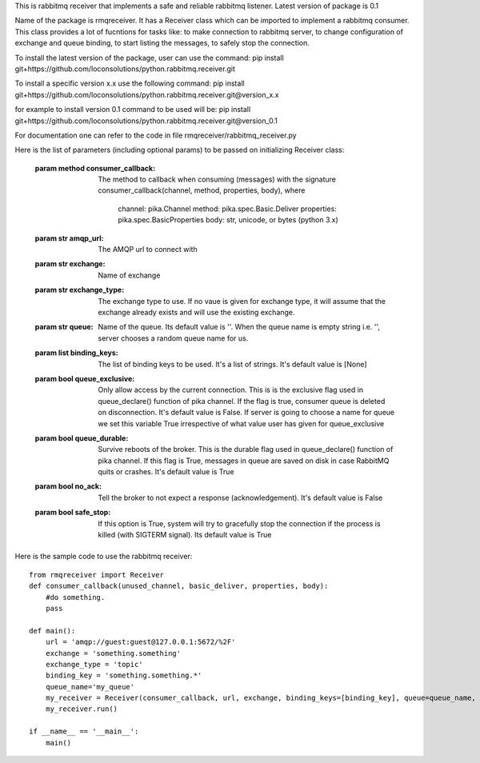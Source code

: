 This is rabbitmq receiver that implements a safe and reliable rabbitmq listener. Latest version of package is 0.1

Name of the package is rmqreceiver. It has a Receiver class which can be imported to implement a rabbitmq consumer. This class provides a lot of fucntions for tasks like: to make connection to rabbitmq server, to change configuration of exchange and queue binding, to start listing the messages, to safely stop the connection.

To install the latest version of the package, user can use the command:
pip install git+https://github.com/loconsolutions/python.rabbitmq.receiver.git

To install a specific version x.x use the following command:
pip install git+https://github.com/loconsolutions/python.rabbitmq.receiver.git@version_x.x

for example to install version 0.1 command to be used will be:
pip install git+https://github.com/loconsolutions/python.rabbitmq.receiver.git@version_0.1

For documentation one can refer to the code in file rmqreceiver/rabbitmq_receiver.py

Here is the list of parameters (including optional params) to be passed on initializing Receiver class:

    :param method consumer_callback: The method to callback when consuming (messages)
                with the signature consumer_callback(channel, method, properties, body), where
                                    channel: pika.Channel
                                    method: pika.spec.Basic.Deliver
                                    properties: pika.spec.BasicProperties
                                    body: str, unicode, or bytes (python 3.x)
    :param str amqp_url: The AMQP url to connect with
    :param str exchange: Name of exchange
    :param str exchange_type: The exchange type to use. If no vaue is given for exchange 
            type, it will assume that the exchange already exists and will use the existing 
            exchange.
    :param str queue: Name of the queue. Its default value is ''. When the queue name is
            empty string i.e. '', server chooses a random queue name for us.
    :param list binding_keys: The list of binding keys to be used. It's a list of strings. 
            It's default value is [None]
    :param bool queue_exclusive: Only allow access by the current connection. This is
            is the exclusive flag used in queue_declare() function of pika channel.
            If the flag is true, consumer queue is deleted on disconnection. It's default
            value is False. If server is going to choose a name for queue we set this variable 
            True irrespective of what value user has given for queue_exclusive
    :param bool queue_durable: Survive reboots of the broker. This is the durable flag 
            used in queue_declare() function of pika channel. If this flag is True, messages 
            in queue are saved on disk in case RabbitMQ quits or crashes. It's default value 
            is True
    :param bool no_ack: Tell the broker to not expect a response (acknowledgement). It's 
            default value is False
    :param bool safe_stop: If this option is True, system will try to gracefully stop the 
            connection if the process is killed (with SIGTERM signal). Its default value is True



Here is the sample code to use the rabbitmq receiver::

    from rmqreceiver import Receiver
    def consumer_callback(unused_channel, basic_deliver, properties, body):
        #do something.
        pass

    def main():
        url = 'amqp://guest:guest@127.0.0.1:5672/%2F'
        exchange = 'something.something'
        exchange_type = 'topic'
        binding_key = 'something.something.*'
        queue_name='my_queue'
        my_receiver = Receiver(consumer_callback, url, exchange, binding_keys=[binding_key], queue=queue_name, queue_durable=True, queue_exclusive=False)
        my_receiver.run()

    if __name__ == '__main__':
        main()
